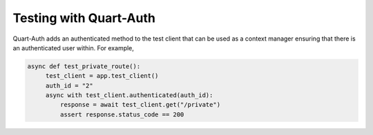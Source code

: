 .. _testing:

Testing with Quart-Auth
=======================

Quart-Auth adds an authenticated method to the test client that can be
used as a context manager ensuring that there is an authenticated user
within. For example,

.. code-block::

    async def test_private_route():
         test_client = app.test_client()
         auth_id = "2"
         async with test_client.authenticated(auth_id):
             response = await test_client.get("/private")
             assert response.status_code == 200
